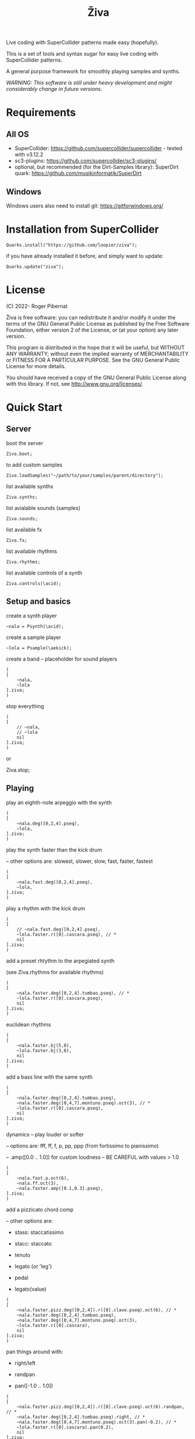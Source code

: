 #+title: Živa

Live coding with SuperCollider patterns made easy (hopefully).

This is a set of tools and syntax sugar for easy live coding with SuperCollider patterns.

A general purpose framework for smoothly playing samples and synths.

/WARNING: This software is still under heavy development and might considerably change in future versions./
* Requirements
** All OS

    - SuperCollider: https://github.com/supercollider/supercollider - tested with v3.12.2
    - sc3-plugins: https://github.com/supercollider/sc3-plugins/
    - optional, but recommended (for the Dirt-Samples library): SuperDirt quark: https://github.com/musikinformatik/SuperDirt

** Windows
  Windows users also need to install git: https://gitforwindows.org/

* Installation from SuperCollider
#+begin_src sclang
Quarks.install("https://github.com/loopier/ziva");
#+end_src

if you have already installed it before, and simply want to update:

#+begin_src sclang
Quarks.update("ziva");
#+end_src

* License
(C) 2022- Roger Pibernat

Živa is free software: you can redistribute it and/or modify it
under the terms of the GNU General Public License as published by the
Free Software Foundation, either version 2 of the License, or (at your
option) any later version.

This program is distributed in the hope that it will be useful, but
WITHOUT ANY WARRANTY; without even the implied warranty of
MERCHANTABILITY or FITNESS FOR A PARTICULAR PURPOSE.  See the GNU
General Public License for more details.

You should have received a copy of the GNU General Public License
along with this library.  If not, see <http://www.gnu.org/licenses/>.


* Quick Start
** Server
boot the server

#+begin_src sclang
Ziva.boot;
#+end_src

to add custom samples

#+begin_src sclang
Ziva.loadSamples("~/path/to/your/samples/parent/directory");
#+end_src

list available synths

#+begin_src sclang
Ziva.synths;
#+end_src

list avialable sounds (samples)

#+begin_src sclang
Ziva.sounds;
#+end_src

list available fx

#+begin_src sclang
Ziva.fx;
#+end_src

list available rhythms

#+begin_src sclang
Ziva.rhythms;
#+end_src

list available controls of a synth

#+begin_src sclang
Ziva.controls(\acid);
#+end_src

** Setup and basics

create a synth player

#+begin_src sclang
~nala = Psynth(\acid);
#+end_src

create a sample player

#+begin_src sclang
~lola = Psample(\aekick);
#+end_src

create a band -- placeholder for sound players

#+begin_src sclang
(
[
	~nala,
	~lola
].ziva;
)
#+end_src

stop everything

#+begin_src sclang
(
[
	// ~nala,
	// ~lola
	nil
].ziva;
)
#+end_src
or

Ziva.stop;

** Playing
play an eighth-note arpeggio with the synth

#+begin_src sclang
(
[
	~nala.deg([0,2,4].pseq),
	~lola,
].ziva;
)
#+end_src

play the synth faster than the kick drum

-- other options are: slowest, slower, slow, fast, faster, fastest

#+begin_src sclang
(
[
	~nala.fast.deg([0,2,4].pseq),
	~lola,
].ziva;
)
#+end_src

play a rhythm with the kick drum

#+begin_src sclang
(
[
	// ~nala.fast.deg([0,2,4].pseq),
	~lola.faster.r([0].cascara.pseq), // *
	nil
].ziva;
)
#+end_src

add a preset rhtythm to the arpegiated synth

(see Ziva.rhythms for available rhythms)

#+begin_src sclang
(
[
	~nala.faster.deg([0,2,4].tumbao.pseq), // *
	~lola.faster.r([0].cascara.pseq),
	nil
].ziva;
)
#+end_src

euclidean rhythms

#+begin_src sclang
(
[
	~nala.faster.bj(5,8),
	~lola.faster.bj(3,8),
	nil
].ziva;
)
#+end_src

add a bass line with the same synth

#+begin_src sclang
(
[
	~nala.faster.deg([0,2,4].tumbao.pseq),
	~nala.faster.deg([0,4,7].montuno.pseq).oct(3), // *
	~lola.faster.r([0].cascara.pseq),
	nil
].ziva;
)
#+end_src

dynamics -- play louder or softer

-- options are: fff, ff, f, p, pp, ppp (from fortissimo to pianissimo)

-- .amp([0.0 .. 1.0]) for custom loudness -- BE CAREFUL with values > 1.0

#+begin_src sclang
(
[
	~nala.fast.p.oct(6),
	~nala.ff.oct(3),
	~nala.faster.amp([0.1,0.3].pseq),
].ziva;
)
#+end_src

add a pizzicato chord comp

-- other options are:

	- stass: staccatissimo

	- stacc: staccato

	- tenuto

	- legato (or 'leg')

	- pedal

 - legato(value)

#+begin_src sclang
(
[
	~nala.faster.pizz.deg([0,2,4]).r([0].clave.pseq).oct(6), // *
	~nala.faster.deg([0,2,4].tumbao.pseq),
	~nala.faster.deg([0,4,7].montuno.pseq).oct(3),
	~lola.faster.r([0].cascara),
	nil
].ziva;
)
#+end_src

pan things around with:

- right/left

- randpan

- pan([-1.0 .. 1.0])

#+begin_src sclang
(
[
	~nala.faster.pizz.deg([0,2,4]).r([0].clave.pseq).oct(6).randpan, // *
	~nala.faster.deg([0,2,4].tumbao.pseq).right, // *
	~nala.faster.deg([0,4,7].montuno.pseq).oct(3).pan(-0.2), // *
	~lola.faster.r([0].cascara).pan(0.2),
	nil
].ziva;
)
#+end_src

create a melody of any length from a note list (will change every time you evaluate)

#+begin_src sclang
(
[
	~nala.faster.deg([0,2,4].choosen(8).tumbao.pseq),
	nil
].ziva;
)
#+end_src

create a melody with a different approach using legato and rests ('r')

#+begin_src sclang
(
[
	~nala.fast.deg([0,2,4,r].choosen(8).pseq).legato([0.1,0.5,1].choosen(8).pseq),
	nil
].ziva;
)
#+end_src

create a melody with yet another approach using dur

#+begin_src sclang
(
[
	~nala.dur([1,1/2,1/4].choosen(4).pseq).deg([0,2,4,7].choosen(8).pseq),
	nil
].ziva;
)
#+end_src

play a longer sample

~del = Psample(\delia);
#+begin_src sclang
(
[
	~del,
	nil
].ziva;
)
#+end_src

play it for a longer time

#+begin_src sclang
(
[
	~del.slow,
	nil
].ziva;
)
#+end_src

choose a different the sample

#+begin_src sclang
(
[
	~del.dur(6).n(4),
	nil
].ziva;
)
#+end_src

choose a random sample everytime

#+begin_src sclang
(
[
	~del.slow.n((..8).prand),
	nil
].ziva;
)
#+end_src

change the playing rate

#+begin_src sclang
(
[
	~del.slow.n(4).speed(0.5),
	nil
].ziva;
)
#+end_src

play the sample in a random sequence of speeds

- first argument is the length of the sequence

- second argument is the list of speeds to choose from

#+begin_src sclang
(
[
	~del.fast.n(4).randspeeds(4,[-1,1,-0.5,0.5,2,-2]),
	nil
].ziva;
)
#+end_src

old broken cassette tape effect

- 0.0 : no effect

- the higher the crazier

#+begin_src sclang
(
[
	~del.slow.n(4).tape(0.5),
	nil
].ziva;
)
#+end_src

start playing halfway in the sample

#+begin_src sclang
(
[
	~del.slow.n(4).start(0.5),
	nil
].ziva;
)
#+end_src

chop the sample and rearange the slices

- first argument is the number of slices used (randomly chosen from the chopped sample)

- second argument is the number of slices the sampled is chopped in

#+begin_src sclang
(
[
	~del.fast.n(4).chop(4,8),
	nil
].ziva;
)
#+end_src

change the tempo

- this changes the GLOBAL tempo. So changing it to any sound will affect all the others

#+begin_src sclang
(
[
	~del.fast.n(4).chop(8,8).bpm(120),
	~lola,
	nil
].ziva;
)
#+end_src

combine them all

#+begin_src sclang
(
[
	~nala.faster.stacc.deg([0,2,4].choosen(8).tumbao.pseq).oct([4,5,6,7].choosen(8).pseq),
	~nala.fast.deg([0,7].choosen(8).montuno.pseq).oct(3),
	~lola.f.n((..4).choosen(4).pseq),
	~del.f.fast.legato([0.5,1,2].choosen(8).pseq).n((..7).choosen(8).pseq).chop(8).randspeeds(5,[-1,-2,1,2]),
	nil
].ziva;
)
#+end_src

#+begin_src sclang
// boot
  Ziva.boot;
#+end_src

* OLD

This guide is intended for people who have never used SuperCollider before. If you already know SuperCollider you might want to check [[ZivaForSuperColliderUsers.org][Ziva for SuperCollider Users]] or [[QuickReference.org][Quick Reference]] instead.

** SuperCollider essentials

To evaluate code in SuperCollider, put the cursor in the line you want to evaluate (or select all the code needed) and press ~CTRL/CMD-RETURN~.

To stop all sounds, perss ~CTRL/CMD-.(period)~. *REMEMBER THIS!!*

** Setup
*** Booting the server
First of all we need to boot SuperCollider's server (sound engine).
#+begin_src sclang
Ziva.boot;
#+end_src

You can set some sever options with arguments, e.g. to set more audio channels:

#+begin_src sclang
Ziva.boot(inputChannels:2, outputChannels:2);
#+end_src

or increase memory

#+begin_src sclang
Ziva.boot(numBuffers:16, memSize:32, maxNodes:32);`
#+end_src

*** Samples
In Živa two types of sounds can be played: samples and synths. The path to the samples directory must be set. Some default synths are loaded automatically.

The path to the samples directory must be holding subdirectories, which themselves store the audio files.

Each subdirectory name will become the sample name accessible from Ži va, and each sample within that directory will be accessed with the ~n~ function.  More on this later.

#+begin_src sclang
Ziva.loadSamples("path/to/samples/parent/directory");
#+end_src

For example, you can load the samples that come with this quark:

#+begin_src sclang
Ziva.loadSamples(Platform.userAppSupportDir++"/downloaded-quarks/ziva/samples");
#+end_src

Several sample lists can be added from different folders, with consecutive calls to this function; beware that if there are two subfolders with the same name only the last one will prevail.

To list all loaded samples, evaluate this function and check the post window (the number between ~()~ is the number of audio files in that subdirectory):

#+begin_src sclang
Ziva.sounds;
#+end_src

*** Synths

To list currently available synths use:

#+begin_src sclang
Ziva.synths;
#+end_src

*** Tempo

For now, to set the BPM we need to use regular SuperCollider:

#+begin_src sclang
TempoClock.default.tempo = 120/60; // 120 bpm
#+end_src

This value can be changed at any time and will affect all sounds.

** Playing Sounds

Živa follows a model that mimmics music bands: there are musicians in a band that play instruments following scoresheets.

To start we must have a musician, which is just a SuperCollider variable. For example:
#+begin_src sclang
~lola
#+end_src

This musician needs to play an instrument, it can be either a synth or a sample:
#+begin_src sclang
  ~lola = Psynth(\acid);
  // or
  ~delia = Psample(\delia);
#+end_src

The name preceded by ~\~ is the name of the synth or sample listed by ~Ziva.synths~ or ~Ziva.sounds~.

In order to play, the musician needs to be in a band, which is just a list (actually a SuperCollider ~Array~) of musicians:
#+begin_src sclang
  (
  [
      ~lola,
  ].ziva;
  )
#+end_src

A few hints about this code:
1. The starting and ending ~()~ let us evaluate all the code within these parenthesis without having to select it.
2. ~.ziva~ is a function that will make the band start playing at once on the beginning of the next beat.

If you evaluate this code you should hear an acid bass playing middle C.

To stop the sound there are 3 options:
- press ~CTRL/CMD-.~
- evaluate ~Ziva.stop;~
- or empty (and evaluate) the band:
  #+begin_src sclang
    (
    [
        // ~lola,
        nil
    ].ziva
    )
  #+end_src

** Changing the Sound
The sound can be changed by setting its parameters with function calls. Some of these parameters are common to both samples and synths. Others are specific to either samples or synths. And a few are specific to one type of synth only. Anyhow, they all use functions that can be chained. In the following examples I'm using one-liners because I'm showing one parameter at a time and wanted to keep the file short, but while live coding I find it more convenient to use the multi-line syntax shown above:

#+begin_src sclang
(
[
	~lola,
].ziva;
)
#+end_src

All parameters (function names) try to use conventional music notation veocabulary or intuitive names.

Let's start with parameters that are common to both samples and synths:
** Parameters for Samples and Synths
*** duration

Duration sets how many times per beat a sound is played. If it's not set, it defaults to 1 hit per beat; it will sound once every beat.

If it's set to ~fast~, it will play twice per beat. Try evaluating this line:

#+begin_src sclang
[~lola.fast].ziva;
#+end_src

Other options are: ~faster~, ~fastest~, ~slow~, ~slower~, ~slowest~

For custom duration (in beats) use ~.dur()~:

#+begin_src sclang
[~lola.dur(1/3)].ziva;
#+end_src

*** volume

To play louder add ~f~ (for /forte/; to play softer use ~p~ (for /piano/):

#+begin_src sclang
[~lola.f].ziva;
[~lola.p].ziva;
#+end_src

Other options are: ~ff~, ~fff~, ~ffff~, ~pp~, ~ppp~

Custom loudness can be set with ~.amp()~. *BE CAREFUL!! NEVER GO ABOVE 1.0!!!*

#+begin_src sclang
[~lola.amp(0.2)].ziva;
#+end_src


*** legato (sustain)

Set how long a note sounds. To play staccato notes use ~stacc~:

#+begin_src sclang
    [~lola.stacc].ziva;
#+end_src

Other opstions are: ~pizz~ (pizzicato), ~stass~ (stacatissimo), ~stacc~, ~tenuto~, ~legato~, ~pedal~

For custom length use ~.legato()~:

#+begin_src sclang
   [~lola.legato(1.2)].ziva,
#+end_src


*** panning
Distributes sound along stereo field.

left

#+begin_src sclang
[~lola.left].ziva;
// or
[~lola.pan(-1)].ziva;
#+end_src

right

#+begin_src sclang
[~lola.right].ziva;
// or
[~lola.pan(1)].ziva;
#+end_src

center (default -- doesn't need to be set)

#+begin_src sclang
[~lola.pan(0)].ziva;
#+end_src

alternate between left and right

#+begin_src sclang
[~lola.pingpong].ziva;
#+end_src

random panning on every hit:

#+begin_src sclang
[~lola.randpan].ziva;
#+end_src

custom

#+begin_src sclang
[~lola.pan(-0.5)].ziva; // -1 far left, 1 far right
#+end_src


*** rhythm

There are a few ways to set the rhythm in Živa.

The most basic ones is setting rests in other parameter sequences. This is explained later, after we've talked about sequencing. Rhythm sequences can also be set as a separate parameter (more on this later, too).

For now we'll just talk about the ~.bj()~ function, which stands for Bjorklund, an algorithm that creates Euclidean rhythms.

**** euclidean rhythms
Euclidean rhythms try to distribute, as evenly as possible, a number of hits across a number fo beats.

If we want to distribute 3 hits along 8 beats as evenly as possible we will use ~.bj(3,8)~ (first argument is number of hits, second number of beats):

#+begin_src sclang
[~lola.faster.bj(3,8)].ziva;
#+end_src

By evaluating this, a rhythm of 3 hits should be playing.

This rhythm can be delayed by any number of beats (third argument).

The next exmaple plays the same rhythm as above but delayed by one beat:

#+begin_src sclang
  [
      ~lola.faster.bj(5,8), // play the rhtyhm on the whole instrument
      ~lola.faster.deg([0,2,4].bj(3,8).pseq), // will arpegiate with a bj(3,8) rhythm

  ].ziva;
#+end_src

This function works both on patterns (instruments), and arrays.

#+begin_src sclang
  [
      ~lola.faster.bj(5,8,1),
      ~lola.deg()
  ].ziva;
#+end_src

**** creative rhythms
A quick way to get uneven rhythms is to create an euclidean rhythm then shuffle it:

#+begin_src sclang
[~lola.faster.bj(5,8,scramble:true)].ziva;
#+end_src

The code above will create 5 random hits over 8 beats. Should change on every evaluation.

Streams of hits can also be played. The following example plays a pattern of 5 silent beats followed by 3 hits:

#+begin_src sclang
[~lola.faster.bj(3,8,sort:true)].ziva;
#+end_src

These patterns can also be reversed:

#+begin_src sclang
[~lola.faster.bj(3,8,reverse:true)].ziva;
#+end_src

**** custom rhythms
To create custom rhythms there's the ~r~ variable, which is a rest.
It can be added to any pattern (more on patterns later) of any parameter (except ~dur~) in order to add rests.

#+begin_src sclang
[~lola.deg([0,r,4,r].pseq)].ziva;
#+end_src

It is useful having an independent parameter/function for rhythms.  It can be named anything. I usually use ~.r()~

#+begin_src sclang
[~lola.deg((..7).prand).r([1,r,r,1,r,r,1,r,1,r,1,r].pseq)].ziva;
#+end_src

**** preset rhythms

Živa provides some default rhtyhms.

To list them:

#+begin_src sclang
Ziva.rhythms;
#+end_src

To see a rhythm pattern:

#+begin_src sclang
Ziva.rhythm(\clave); // check the post window
#+end_src

Rhythms are applied to lists. Each element in the list will consecutively be added to the next hit in the rhythm:

#+begin_src sclang
[0,2,4].clave; // -> [ r, r, 0, r, 2, r, r, r, 4, r, r, 0, r, r, 2, r ]
#+end_src

See the post window.

Here's an example with audio:

#+begin_src sclang
[~lola.faster.deg([0,4].clave.pseq)].ziva;
#+end_src

This can by applied to any sound argument.

#+begin_src sclang
~lola = Psynth(\acid);
(
[
    ~lola.faster.cutoff([200,2000].clave.pseq),
].ziva;
)
#+end_src

Some rhythms are divided into two bars that can be played in reverse.

#+begin_src sclang
Ziva.rhythm(\clave);
#+end_src

this shows two nested arrays, each one being a bar. The /clave/ rhythm can be either 2/3:

#+begin_src sclang
[0,2,4].clave;
#+end_src

or 3/2:

#+begin_src sclang
[0,2,4].clave(reverse:1);
#+end_src

** Parameters for Synths
*** note - degree
When playing a synth, notes can be changed with different parameters:

- ~.deg()~ or ~.degree()~ plays notes on a scale, ~0~ being the root.
- ~.note()~ plays chromatically from the root ~0~.
- ~.midinote()~ is set with MIDI note values, ~60~ is middle C.
- ~.freq()~ can be used to set frequency in Hz.

Here we will only look at ~deg~.

#+begin_src sclang
[~lola.deg(2)].ziva;
#+end_src

The code above plays the 3rd note from the scale (degree).

To play a chord, use an array of notes. Following is a major triad:

#+begin_src sclang
[~lola.deg([0,2,4])].ziva;
#+end_src

The degrees that are played depend on the scale that is set (~\major~ by default).

To list all available scale names in the post window use:

#+begin_src sclang
Scale.directory;
#+end_src

A minor chord can be played by changing to a minor scale:
#+begin_src sclang
[~lola.deg([0,2,4]).scale(\minor)].ziva;
#+end_src

Degrees can also be altered with ~s~ to sharpen and ~b~ to flatten.

Play a minor chord over a major scale:

#+begin_src sclang
[~lola.deg([0,2b,4])].ziva;
#+end_src

Play a major chord over a minor scale:

#+begin_src sclang
[~lola.deg([0,2s,4].scale(\minor))].ziva;
#+end_src

*** octave
By default, SuperCollider patterns play on the 5th octave. To play one octave lower:

#+begin_src sclang
[~lola.oct(4)].ziva;
#+end_src

** Synth Parameters
Parameters specific to a synth can also be modified. To see what parameters are avaiable for a given synth use:

#+begin_src sclang
Ziva.controls(\acid); // \acid is the synth name
#+end_src

See the post window. It displays all the parameter names that can be changed with function calls, and their current values.

Controlling these parameters is done as with any other parameter:

#+begin_src sclang
[~lola.cutoff(8000)].ziva;
[~lola.cutoff(200)].ziva;
#+end_src

** Sample Parameters
To list the available samples

#+begin_src sclang
Ziva.sounds;
#+end_src

See the post window.
The number displayed between ~()~ is the number of samples with that name.

The following code sets a sample player to a variable and plays it.

#+begin_src sclang
~delia = Psample(\delia);
[~delia].ziva;
#+end_src

*** Changing sample name
The sample (group) can be changed on the fly with ~.sound(\samplename)~.

#+begin_src sclang
[~delia.sound(\tibetan)].ziva;
#+end_src

*** Changing sample index
Each sample name usually has more than one sample audio file available. To change the sample file number use ~.n(number)~:

#+begin_src sclang
[~delia.n(1)].ziva;
#+end_src

if the number is greater than the number of samples in that sample folder it will wrapped around.

*** Speed
Samples can be played at different speeds:
#+begin_src sclang
[~delia.speed(0.5)].ziva;
#+end_src

The code above plays the sample at half speed.

*** Random speeds

Random speed sequences can be created from a list of speeds. First argument is the number of steps in the sequence, the second is a list of speeds to choose from.

#+begin_src sclang
[~delia.randspeeds(4, [1,-1,2,-1])].ziva;
#+end_src

*** Tape effect
Old cassette tape effect (gets crazy pretty fast):

#+begin_src sclang
[~delia.slow.tape(0.9)].ziva;
#+end_src

*** Starting point

The sample doesn't need to start playing from the beginning. To change the starting point in the sample use ~.start()~ (~0.0~ for beginning, ~1.0~ for end):

#+begin_src sclang
[~delia.start(0.5)].ziva; // start in the midpoint
#+end_src

*** Chop and scramble

The samples can be chopped and recomposed from its pieces with ~.chop()~.
The number of chunks to be sliced is set by the second argument. Then a new sequence is created from those chunks. The size of the sequence is given by the first argument.

This example sequences 4 pieces chosen from a list of 8 chunks.

#+begin_src sclang
[~delia.chop(4, 8)].ziva;
#+end_src

** MIDI
MIDI instruments can also be played, but MIDI needs to be initialized first.

To initialize the client:

#+begin_src sclang
MIDIClient.init;
#+end_src

Then connect the first SuperCollider MIDI output ~MIDIOut(0)~ to your MIDI device with your MIDI user iterface (this is different for each operative system).

Then create a musician that plays that instrument.

#+begin_src sclang
~wendy = Pmidi(MIDIOut(0));
// or
~wendy = Pmidi(MIDIOut(0), 1); // to send MIDI to channel 2
#+end_src

~MIDIOut(0)~ syntax may be different for OSX and Windows -- the example above is for Linux.

MIDI channel is optional, default is 0 -- /WARNING: in SC MIDI channels range 0-15, while the standard is 1-16./

#+begin_src sclang
[ ~wendy.oct(4).deg([0,2,4].pseq) ].ziva;
#+end_src


** Patterns

Parameters can be set to change automatically with *PATTERNS*.
There is a HUGE amount of patterns in SuperCollider, but a lot can be
done with very few. Here we'll present only some of them.

Patterns can modulate any parameter, they can be combined and nested to create really complex sequences.

*** basic sequence pattern

~.pseq(repeats)~ is used to repeat a sequence of values for a number of times. If no ~repeats~ are specified, it loops for ever.

#+begin_src sclang
[~lola.deg([0,2,4].pseq)].ziva;
#+end_src

The code above plays an arpeggio of root-third-fifth indefinitely.

As stated above, ~r~ (rests) can be inserted in sequences to create rhythms.

#+begin_src sclang
[~lola.deg([0,r,4].pseq)].ziva;
#+end_src

*** random pattern
~.prand(repeats)~ picks a random value from the list on each event (beat):

#+begin_src sclang
[~lola.deg([0,1,2,3,4,r].prand)].ziva;
#+end_src

*** nesting patterns
Patterns can be used inside other patterns. There's no limit on the levels of nesting:

#+begin_src sclang
[~lola.faster.deg([0,1,2, [7,8,9].pseq(2)].prand)].ziva;
#+end_src


*** other patterns
Other interesting patterns are ~Place~, ~Pshuf~, ~Pbrown~, ~Pwhite~, ~Pstutter~, ...
See [[http://doc.sccode.org/Tutorials/A-Practical-Guide/PG_02_Basic_Vocabulary.html][A-Practical-Guide/PG_02_Basic_Vocabulary]] in SCHelp.

*NOTE:* Živa pattern syntax differs from regular SuperCollider pattern syntax, but both syntaxes can be used. To see what patterns are available in Živa syntax, see [[./Classes/sequenceablecollection.sc]]

Following is an example using both regular SuperCollider pattern syntax and Živa pattern syntax.

#+begin_src sclang
(
[
  ~lola.faster.legato(Pwhite(0.1,1.2)).bj(4,7).cutoff(8000),
  ~lola.oct([3,4].pseq),
].ziva;
)
#+end_src



** Harmony
A harmonic sequence with it's own rhtyhm can be set with `Ziva.harmony(degrees, durations)`;

`degrees` is a pattern that sets the root notes of the chords of the harmonic progression.

`durations` is a pattern that sets the harmonic rhythm (units are of 1 beat).

For example:

#+begin_src sclang
  // to set a chord progression of
  // root note for 3 beats
  // 2nd degree for 1 beat
  // 6th degree one octave lower for 2 beats
  // 7th degree one octave lower for 2 beats
    ~harmony = Ziva.harmony([0,1,-2,-1].pseq, [3,1,2,2].pseq);
#+end_src

** Modulation
Another way to modulate parameters is with LFOs (Low Frequency Oscillator).

This example creates a sine wave oscillator and uses it to modulate the
cutoff frequency of our ~\acid~ synth.

#+begin_src sclang
~sine1 = Ziva.lfo(1, wave:\sine, freq:0.6, min:200, max:8000  );
[~lola.legato.cutoff(~sine1)].ziva;
#+end_src

You can create as many LFOs as you want, but the first parameter must be
different for each LFO or it will be overwitten (can be a number or a [[http://doc.sccode.org/Classes/Symbol.html][symbol]]).

Available LFO wave shapes are: ~\sine~, ~\saw~, ~\pulse~, ~\tri~, ~\noise0~, ~\noise1~, ~\noise2~

** Effects

Sound effects (reverb, delay, chorus, ...) can be added to the signal chain. To list available effects use:

#+begin_src
Ziva.fx; // see the post window
Ziva.boot; // this might have to be called -- it's a bug, will be fixed
#+end_src

Important things to consider regarding effects:

- Effects are applied to tracks, not sounds.
- Any number of tracks can be added.
- Any number of effects can be applied to each track (including none, or ~nil~).
- Order of the effects in each track matters.

To setup effects for tracks:

#+begin_src
Ziva.track(0, \lowpass, \reverbL);
Ziva.track(1, \delay);
#+end_src

The first argument is the track name (numbers can also be used). The rest are the effects to be added, *in the order that they will be applied*.

Then connect each sound to the desired track using ~>>~:

#+begin_src
(
[
	~lola.oct([3,4]).cutoff(9000) >> 0,
	~lola.pizz.slow >> 1,
].ziva;
)
Ziva.track(0); // remove the fx from track 0
#+end_src

** Drums

/WARNING: This is experimental/

Drums can be just synths or samples, but there's a special class for the
free AVL plugin that can be downloaded at http://www.bandshed.net/avldrumkits/

This is just a wrapper for AVL's MIDI mapping, it might work with other MIDI drum sets, I haven't tried it.

Create a drummer that sends MIDI (remember to connect it in the MIDI routing app):

#+begin_src sclang
~bonzo = Pavldrums(MIDIOut(0));
#+end_src

With this, you can play drums with strings of characters, where
specific characters are mapped to certain MIDI notes corresponding
to specific drum kits in the AVL plugin.

Spaces are rests.

#+begin_src sclang
[ ~bonzo.drums("b h s h b h s o ").faster ].ziva;
#+end_src

To see the mappings:

#+begin_src sclang
Ziva.drums;
#+end_src
